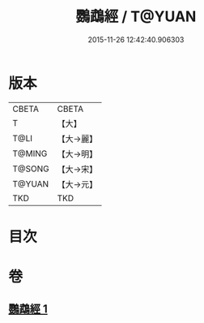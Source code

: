 #+TITLE: 鸚鵡經 / T@YUAN
#+DATE: 2015-11-26 12:42:40.906303
* 版本
 |     CBETA|CBETA   |
 |         T|【大】     |
 |      T@LI|【大→麗】   |
 |    T@MING|【大→明】   |
 |    T@SONG|【大→宋】   |
 |    T@YUAN|【大→元】   |
 |       TKD|TKD     |

* 目次
* 卷
** [[file:KR6a0079_001.txt][鸚鵡經 1]]
